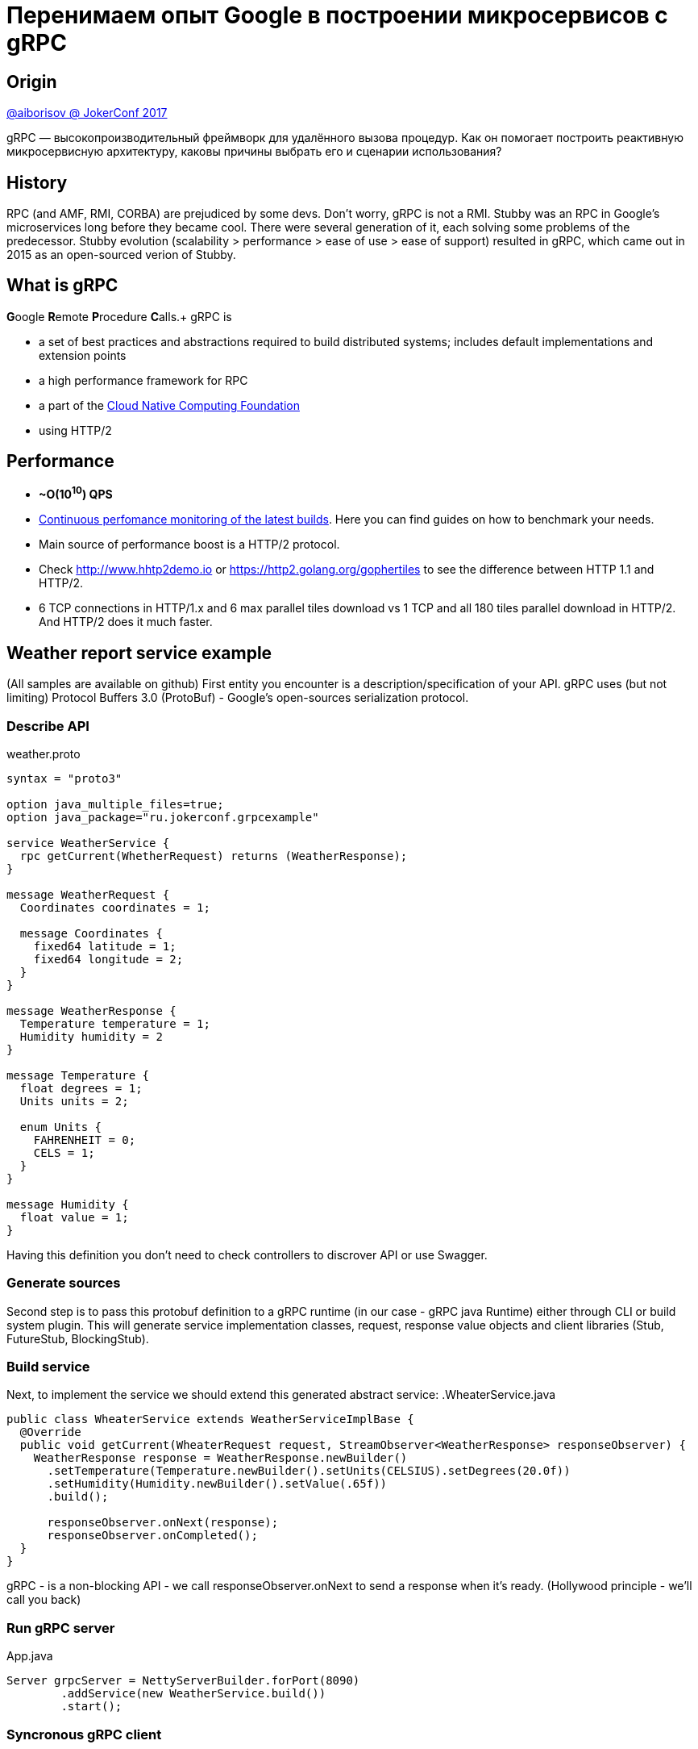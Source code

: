 = Перенимаем опыт Google в построении микросервисов с gRPC

== Origin
https://www.youtube.com/watch?v=zPbaKUIcFx0[@aiborisov @ JokerConf 2017]

gRPC — высокопроизводительный фреймворк для удалённого вызова процедур. Как он помогает построить реактивную микросервисную архитектуру, каковы причины выбрать его и сценарии использования?

== History
RPC (and AMF, RMI, CORBA) are prejudiced by some devs. Don't worry, gRPC is not a RMI.
Stubby was an RPC in Google's microservices long before they became cool. There were several generation of it, each solving some problems of the predecessor.
Stubby evolution (scalability > performance > ease of use > ease of support) resulted in gRPC, which came out in 2015 as an open-sourced verion of Stubby.

== What is gRPC
**G**oogle **R**emote **P**rocedure **C**alls.+
gRPC is

* a set of best practices and abstractions required to build distributed systems; includes default implementations and extension points
* a high performance framework for RPC
* a part of the https://cncf.io[Cloud Native Computing Foundation]
* using HTTP/2

== Performance
* **~O(10^10^) QPS** +
* https://grpc.io/docs/guides/benchmarking.html[Continuous perfomance monitoring of the latest builds]. Here you can find guides on how to benchmark your needs.
* Main source of performance boost is a HTTP/2 protocol.
* Check http://www.hhtp2demo.io or https://http2.golang.org/gophertiles to see the difference between HTTP 1.1 and HTTP/2.
* 6 TCP connections in HTTP/1.x and 6 max parallel tiles download vs 1 TCP and all 180 tiles parallel download in HTTP/2. And HTTP/2 does it much faster.

== Weather report service example
(All samples are available on github)
First entity you encounter is a description/specification of your API. gRPC uses (but not limiting) Protocol Buffers 3.0 (ProtoBuf) - Google's open-sources serialization protocol.

=== Describe API
.weather.proto
[source, protobuf]
----
syntax = "proto3"

option java_multiple_files=true;
option java_package="ru.jokerconf.grpcexample"

service WeatherService {
  rpc getCurrent(WhetherRequest) returns (WeatherResponse);
}

message WeatherRequest {
  Coordinates coordinates = 1;

  message Coordinates {
    fixed64 latitude = 1;
    fixed64 longitude = 2;
  }
}

message WeatherResponse {
  Temperature temperature = 1;
  Humidity humidity = 2
}

message Temperature {
  float degrees = 1;
  Units units = 2;

  enum Units {
    FAHRENHEIT = 0;
    CELS = 1;
  }
}

message Humidity {
  float value = 1;
}
----

Having this definition you don't need to check controllers to discrover API or use Swagger.

=== Generate sources
Second step is to pass this protobuf definition to a gRPC runtime (in our case - gRPC java Runtime) either through CLI or build system plugin.
This will generate service implementation classes, request, response value objects and client libraries (Stub, FutureStub, BlockingStub).

=== Build service
Next, to implement the service we should extend this generated abstract service:
.WheaterService.java
[source, java]
----
public class WheaterService extends WeatherServiceImplBase {
  @Override
  public void getCurrent(WheaterRequest request, StreamObserver<WeatherResponse> responseObserver) {
    WeatherResponse response = WeatherResponse.newBuilder()
      .setTemperature(Temperature.newBuilder().setUnits(CELSIUS).setDegrees(20.0f))
      .setHumidity(Humidity.newBuilder().setValue(.65f))
      .build();

      responseObserver.onNext(response);
      responseObserver.onCompleted();
  }
}
----

gRPC - is a non-blocking API - we call responseObserver.onNext to send a response when it's ready. (Hollywood principle - we'll call you back)

=== Run gRPC server
.App.java
[source, java]
----
Server grpcServer = NettyServerBuilder.forPort(8090)
        .addService(new WeatherService.build())
        .start();
----

=== Syncronous gRPC client
.SyncGrpcClient.java
[source, java]
----
ManagedChannel grpcChannel = NettyChannelBuilder.forAddress("localhost", 8090).build();

WeatherServiceStub client = WeatherServiceGrpc.newStub(grpcChannel); // asynchronous client
WeatherServiceBlockingStub blockingClient = WeatherServiceGrpc.newBlockingStub(grpcChannel); // blocks current channel/thread until we get the result
WeatherServiceFutureStub futureClient = WeatherServiceGrpc.newFutureStub(grpcChannel); // asynchronous, Future-based client

WeatherRequest request = WeatherRequest.newBuilder().
      .setCoordinates(...)
      .build();
WeatherResponse response = blockingClient.getCurrent(request);
logger.info("Current weather for {}: {}", request, response);
----

=== Asyncronous gRPC client
.AsyncGrpcClient.java
[source, java]
----
WeatherRequest request = WeatherRequest.newBuilder().
      .setCoordinates(...)
      .build();
client.getCurrent(request, new StreamObserver<WeatherResponse>() {
  @Override
  public void onNext(WeatherResponse response) {
    logger.info("Current weather for {}: {}", request, response);
  }
  public void onError() {...}
  public void onCompleted() {...}
});

----

=== Adding dependencies to our microservice
.weather.proto
[source, protobuf]
----
service WeatherService {
  rpc GetCurrent(WhetherRequest) returns (WeatherResponse);
}

service TemperatureService {
  rpc GetCurrent(Coordinates) returns (Temperature);
}

service HumidityService {
  rpc GetCurrent(Coordinates) returns (Humidity);
}

service WindService {
  rpc GetCurrent(Coordinates) returns (Wind);
}

message WeatherResponse {
  Temperature temperature = 1;
  Humidity humidity = 2;
  Wind wind = 3;
}
...
----

NOTE: All fields in gRPC are optional, so adding new filds won't break old clients

.Service with blocking clients
[source,java]
-----
public class WeatherService(
  val tempService : TemperatureServiceStub,
  val humidityService : ...Stub,
  val windService : ...Stub) : WeatherGrpc.WeatherImplBase {

  fun getCurrent(request: WeatherRequest, responseObserver: ...) {
    val temperature = tempService.getCurrent(request.coordinates)
    val humidity = humidityService.getCurrent(request.coordinates)
    val wind = windService.getCurrent(request.coordinates)

    val response = WeatherResponse.newBuilder()
        .setTemperature(temperature).setWind(wind).setHumidity(humidity).build()
    responseObserver.onNext(response)
    responseObserver.onCompleted
  }
}
-----
WARNING: Calling thread is blocked while all calls are made in sequence leading to long serving times and poor performance


.Service with Future clients
[source,java]
-----
public class WeatherService(
  val tempService : TemperatureServiceFutureStub,
  val humidityService : ...FutureStub,
  val windService : ...FutureStub) : WeatherGrpc.WeatherImplBase {

  fun getCurrent(request: WeatherRequest, responseObserver: ...) {
    val coordinates = request.coordinates

    val responsesFuture: ListenableFuture<List<WeatherResponse>> = Futures.allAsList(
      Futures.transform(
        tempService.getCurrent(
          coordinates, {WeatherResponse.newBuilder().setTemperature(it).build()}
        )
      ),
      Futures.transform(windService.getCurrent(
        coordinates, {...setWind(it).build()})
      )
      Futures.transform(humidityService.getCurrent(
        coordinates, {...setHumidity(it).build()})
      )
    )

    Futures.addCallback(responsesFuture, new FutureCallback<List<WeatherResponse>>() {
      override fun onSuccess(@Nullable val results: List<WeatherResponse>) {
        val response = WeatherResponse.newBuilder()
        results.forEach {it.mergeFrom()}
        responseObserver.onNext(response)
        responseObserver.onCompleted()
      }

      override fun onFailure(t: Throwable) { responseObserver.onError(t) }
    })
  }
}
-----

Async is provided by **Netty** - async noblocking I/O

* multiplexes connections: EpollEventLoopGroup, NioEventLoopGroup
* unties I/O from the working threads
* gRPC uses Netty for both server and client sides


Netty uses the abstraction called **event loop**. The number of event loops is usually the same as the number of CPU available in JVM.

Can we call `observer.onNext` several times before calling to `observer.onCompleted`?::
Yes. We can add "stream"-modificator to our response to get streaming service, which notifies clients when its data changes.

.weather.proto
[source, protobuf]
----
service WeatherService {
  rpc GetCurrent(WhetherRequest) returns (stream WeatherResponse);

service TemperatureService {
    rpc GetCurrent(Coordinates) returns (stream Temperature);
  }
...
}
----
We can even make two-way streams by adding stream-modificator to an args of the services, i.e. if we are moving and our coordinates change we want to get weather updates.

.weather.proto
[source, protobuf]
----
service WeatherService {
  rpc Observe(stream WhetherRequest) returns (stream WeatherResponse);

service TemperatureService {
    rpc Observe(stream Coordinates) returns (stream Temperature);
  }
...
}
----

=== Two-way streaming service live demo
* server includes all 3 StreamingServiceStubs
* in the method `observe` it subscribes to all services
* newStreamObserver method creates an observer where response in re-packed and sent immediately to the client when data changes

.server.java
[source, java]
----
override fun observe(responseObserver: StreamObserver<WeatherResponse>) : StreamObserver<WeatherRequest> {
  val lock = new AutoClosable(new ReentrantLock())
  val tempClientStream: StreamObserver<Coordinates>  = tempService.observe(
        newStreamObserver(
          responseObserver, lock, {Builder.setTemperature(it)}
        )
      )
  val humidityClient = ...
  val windClient = ...

  val clientStreams = ImmutableList.copyOf(asList(tempClientStream, humidityClientStream, windClientStream))

  return new StreamObserver<WeatherRequest>() {
    override fun onNext(WeatherRequest) { clientStreams.forEach {it.onNext(request.getCoordinates())} }

    override fun onError(t: Throwable) { clientStreams.forEach {it.onError(t)} }

    override fun onCompleted(t: Throwable) { clientStreams.forEach {it.onCompleted()} }
}
----

Client does all the same:

* Create channel
* Create non-blocking stub using this channel
* And pass StreamObserver into this stub

This concludes the demo of the simplest streaming server & client.

== Streaming examples

Does anybody needs such streaming?::
  Most likely, yes. Because the world isn't static and all the project I've participated had such cases:
  * multiuser chats
  * online multiplayer game modes
  * moving objects
  * live sport results
  * stock exchange rates
  * sensor devices data

== Compatibility
What makes streaming even better is its performance compared to unary calls. Latest benchmark for Java Async Streaming RPC shows over 2 qps.

gRPC support 10 programming languages: Java, Go, C/C++, C#, Node.js, PHP, Ruby, Python, Objective-C
and 5 plaforms: MacOS, Linux, Windows, Android, iOS. +
This compatibility allows us to:

* write server and client independently using different platforms and languages.
* write prototype in Python then switch to Java for production implementation and our clients won''t even know of such change.

== Reliability?
Our goal is to write a service in a way that it could handle all the errors and denials of other services that he relies upon and not bring down the whole system even when we are sure that the problem is not on our side.
There are few simple rules:

=== Use timeouts.
Not so easy for microservices and cascade calls:
* default timeouts - may lead to cascade denials
* fine-tuned timeous for each microservice in a chain - doesn''t work well either

==== gRPC Timeouts
gRPC Java doesn''t support timeouts :( +
BUT gRPC Java supports **deadlines**!

[source,java]
-----
  val response = client.withDeadlineAfter(200, MILLISECONDS)
                       .getCurrent(request);
-----

What is deadline?::
Deadline - is an absolute time value. +
Deadline tells microservice until which point in time client is okay to wait. +
When deadline occurs, all RPC will receive an error with status = DEADLINE EXCEEDED.

Deadlines are passed automatically, decreasing during the travel through the chain of calls. +
Deadlines could be checked by the receiver. For example, to calculate remaining limit to set it as a timeout for a call in database. +
If deadline exceeds, all chained network calls will be canceled automatically. +
No need to manually calculate remaining deadlines for outgoing gRPC calls. +

This was for expected cancels. What about unexpected? +
There is automatic "cancellation propagation" OOB! This way server (receiver) always knows if request is active. By casting  streamObserver to ServerCallStreamObserver<T> interface we can always check

* cancellation status in service via `streamObserver.isCancelled` method by casting.
* subscribe to cancellation request: `streamObserver.setOnCancelHandler(() -> cleanupResources(); log.info("Call was cancelled by client!"))`


== More control!?

Two-way streaming:

* slow client - too much responses to handle
* slow server - too much requests to handle

=== Flow control


1. Client-side: request (up to N responses) - N responses
2. Server-side: request - response (up to N request) - N requests

==== Client-side flow control example

.client.java
[source, java]
----
val requestStream = (CallStreamObserver) client.observe(new ClientResponseObserver<WeatherRequest, WeatherResponse>() {
  @Override
  public void beforeStart(ClientCallStreamObserver outboundStream) {
    outboundStream.disableAutoInboundFlowControl();
  }
  @Override
  public onNext(WeatherResponse response) { processResponse(response); }
  @Override
  ...
})

requestStream.onNext(request);
requestStream.request(3); // Request up to 3 responses from server
----
.server.java
[source, java]
----
public class WeatherStreamingService extends WeatherGrpc.WeatherStreamingImplBase {
  ...

  @Override
  public StreamObserver<WeatherRequest> observe(StreamObserver<WeatherResponse> responseObserver) {
    ServerCallStreamObserver<WeatherResponse> streamObserver =
        (ServerCallStreamObserver<WeatherResponse>) responseObserver;

    streamObserver.setOnReadyHandler(() -> {
      if (streamObserver.isReady()) {
        streamObserver.onNext(calculateWeather());
      }
    })
  }
}
----

* Flow control helps balancing client and server capabilities. +
* gRPC supports both client- and server-side flow control. +
* Flow control is disabled by default.


== What Else? Microservices issues.

=== Service Discovery and load balancing

Channel is a logical entity which is responsible of finding out which server instance to choose for the request.
Channel uses strategies (NameResolver, LoadBalancer) to achieve that.
[source, java]
----
ManagedChannel grpcChannel = NettyChannelBuilder.forTarget("WeatherSrv")
                              .nameResolverFactory(new DnsNameResolverProvider())
                              .loadBalancerFactory(RoundRobinLoadBalancerFactory.getInstance())
                              .build();
----

Design documents:

* https://github.com/grpc/grpc/blob/master/doc/load-balancing.md[load balancing in gRPC]
* http://tiny.cc/grpc-java-lb-v2[gRPC Java Name Resolution and balancing]

=== Testing
gRPC provides OOB testing:

* Server- and client-side in-process transport
* StreamRecorder - StreamObserver that logs all values and errors
* MetadataUtils - for testing headers and trailers
* https://github.com/grpc/grpc-java/tree/master/testin[grpc-testing] - unit and integration testing utilities

==== In-process transport example
In-process transport is a fully functional transport for testing, which doesn''t create an actual network connection.
[source, java]
----
WeatherServiceAsync weatherService = new WeatherServiceAsync(tempService, humidityService, windService);

Server grpcServer = InProcessServerBuilder.forName("weather").addService(weatherService).build();

Channel grpcChannel = InProcessChannelBuilder.forName("weather").build();

WeatherServiceBlockingStub stub = WeatherServiceGrpc.newBlockingStub(grpcChannel).withDeadlineAfter(100, MILLISECONDS);
----
There is a JUnit rule which can setup & run in-process server.

== N33D MOAR CAPABILITES!

* Distributed tracing support: OpenTracing, Zipkin / Brave
* Interceptors to add orthogonal functionality: client- and server-based. (like server interceptors in Spring, filters in servlets)
* Monitoring: gRPC Prometheus, grpcz-monitoring
* OOB authentification: SSL/TLS, token-based authorization with Google; authentication API
* Compression - https://github.com/grpc/grpc/blob/master/doc/compression.md


== Growing ecosystem and community

https://github.com/grpc-ecosystem

Polyglot - universal console grpc client

grpc-gateway - generates reverse-proxy to translate RESTful JSON API to gRPC

OpenTracing - a set of vendor-lock free APIs for distributed tracing and context propagation

Prometheus - monitoring for grpc-java and gprc-go


== gRPC quick start resources

* grpc.io
* https://github.com/grpc[gRPC on github]
* https://github.com/alxbnet/jokerconf-grpc-demo[gRPC Demo]
* grpc-io@googlegroups.com[Google group]
* https://grpc.io/docs/quickstart/java.html[gRPC Java quickstart]
* https://grpc.io/docs/tutorial/basic/java.html[gRPC Java tutorial]
* https://github.com/grpc/grpc-contrib[gRPC contribution]

== Q&A
[qanda]
Есть ли инструменты для gRPC, чтобы легко посмотреть содержимое запроса?::
  1. Protobuf может переводить сообщения в JSON
  2. Можно включить дебаг-режим в Netty (не для прода, для дев-окружений и т.п.) - все сообщения будут автоматом переводиться в JSON и выводиться в логи

Cancellation летит вдогонку за изначальным запросом, т.е. всё равно будет задержка. Как глубоко лежащие сервисы узнают об отмене запроса?::
  В http/2 есть специальный фрейм для отмены запроса - reset3. Он будет отправлен и это довольно быстро. gRPC не будет ждать следующего исходящего соединения, чтобы проверить: не отменен ли запрос?

Есть ли какая-то реализация Circuit Breaker''а?::
  Нет. Можно написать свой интерсептор, который будет это делать и подружить его с Hystrix, но ООВ реализаций нет.

Каким-то образом решается вопрос аутентификации на уровне gRPC?::
  В gRPC есть абстрации для аутентификации, авторизации, есть Call Credentials (которые я не показывал), не нужно руками ничего писать.

Вопрос по дедлайнам: как решается вопрос синхронизации времени между серверами и как учитывается время на сетевое взаимодействие в рамках дедлайна?::
  В контексте дедлайн пропагейшна это решено очень просто (не без недостатков, конечно): при передаче дедлайна передается само время, оставшееся до дедлайна, т.е. effectively вы передаете таймаут, поэтому время на сетевое взаимодействи не учитывается.

Как красиво передавать метаданные в запросах между микросервисами?::
  Метаданные реализованы в виде http/2 headers, поэтому они передаются в хэдерах. Еще в gRPC есть абстракции/классы, с помощью которых вы можете писать в и читать из метаданных (в т.ч. с помощью MetadataUtils).

Как правильно версионировать интерфейсы?::
  Вопрос лежит в несколько иной плоскости, gRPC никак его не решает, как таковой. И какого-то гайдлайна в gRPC нет.

Какие гарантии доставки сообщения?::
  Если стрим открыт и сервер не получил сообщение, то вы получите ошибку. Это не "fire and forget", нет такого, что вы отправили сообщение и дальше не слушаете, ваш gRPC-тракт(?) все равно открыт. Если сервис повис, то вы через какое-то время получите дедлайн.
